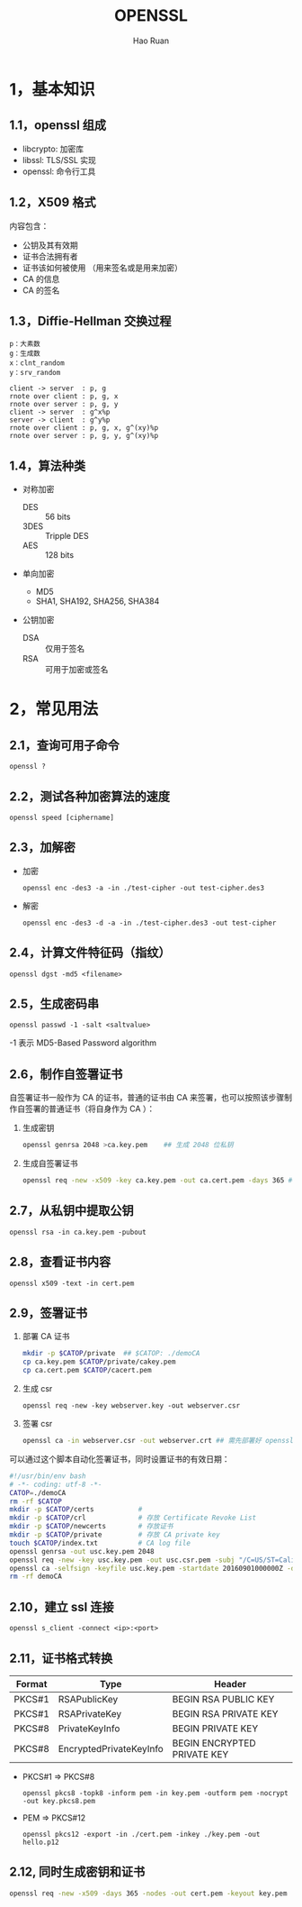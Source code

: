#+TITLE:     OPENSSL
#+AUTHOR:    Hao Ruan
#+EMAIL:     ruanhao1116@gmail.com
#+LANGUAGE:  en
#+LINK_HOME: http://www.github.com/ruanhao
#+HTML_HEAD: <link rel="stylesheet" type="text/css" href="../css/style.css" />
#+OPTIONS:   H:2 num:nil \n:nil @:t ::t |:t ^:{} _:{} *:t TeX:t LaTeX:t
#+STARTUP:   showall

* 1，基本知识

** 1.1，openssl 组成

- libcrypto: 加密库
- libssl: TLS/SSL 实现
- openssl: 命令行工具

** 1.2，X509 格式

内容包含：

- 公钥及其有效期
- 证书合法拥有者
- 证书该如何被使用 （用来签名或是用来加密）
- CA 的信息
- CA 的签名

** 1.3，Diffie-Hellman 交换过程

#+BEGIN_EXAMPLE
p：大素数
g：生成数
x：clnt_random
y：srv_random
#+END_EXAMPLE

#+BEGIN_SRC plantuml :file images/openssl-dh.png
  client -> server  : p, g
  rnote over client : p, g, x
  rnote over server : p, g, y
  client -> server  : g^x%p
  server -> client  : g^y%p
  rnote over client : p, g, x, g^(xy)%p
  rnote over server : p, g, y, g^(xy)%p
#+END_SRC

[[file:images/openssl-dh.png]]

** 1.4，算法种类

- 对称加密
  - DES  :: 56 bits
  - 3DES :: Tripple DES
  - AES  :: 128 bits

- 单向加密
  - MD5
  - SHA1, SHA192, SHA256, SHA384

- 公钥加密

  - DSA :: 仅用于签名
  - RSA :: 可用于加密或签名

* 2，常见用法

** 2.1，查询可用子命令

=openssl ?=

** 2.2，测试各种加密算法的速度

=openssl speed [ciphername]=

** 2.3，加解密

- 加密

  =openssl enc -des3 -a -in ./test-cipher -out test-cipher.des3=

- 解密

  =openssl enc -des3 -d -a -in ./test-cipher.des3 -out test-cipher=

** 2.4，计算文件特征码（指纹）

=openssl dgst -md5 <filename>=

** 2.5，生成密码串

=openssl passwd -1 -salt <saltvalue>=

-1 表示 MD5-Based Password algorithm


** 2.6，制作自签署证书

自签署证书一般作为 CA 的证书，普通的证书由 CA 来签署，也可以按照该步骤制作自签署的普通证书（将自身作为 CA ）：

1. 生成密钥

   #+BEGIN_SRC sh
     openssl genrsa 2048 >ca.key.pem    ## 生成 2048 位私钥
   #+END_SRC

2. 生成自签署证书

   #+BEGIN_SRC sh
     openssl req -new -x509 -key ca.key.pem -out ca.cert.pem -days 365 ## -x509 表示生成自签名证书
   #+END_SRC

** 2.7，从私钥中提取公钥

=openssl rsa -in ca.key.pem -pubout=

** 2.8，查看证书内容

=openssl x509 -text -in cert.pem=


** 2.9，签署证书

1. 部署 CA 证书

   #+BEGIN_SRC sh
     mkdir -p $CATOP/private  ## $CATOP: ./demoCA
     cp ca.key.pem $CATOP/private/cakey.pem
     cp ca.cert.pem $CATOP/cacert.pem
   #+END_SRC

2. 生成 csr

   =openssl req -new -key webserver.key -out webserver.csr=

3. 签署 csr

   #+BEGIN_SRC sh
     openssl ca -in webserver.csr -out webserver.crt ## 需先部署好 openssl 的 CA 证书
   #+END_SRC

可以通过这个脚本自动化签署证书，同时设置证书的有效日期：

#+BEGIN_SRC sh
  #!/usr/bin/env bash
  # -*- coding: utf-8 -*-
  CATOP=./demoCA
  rm -rf $CATOP
  mkdir -p $CATOP/certs           #
  mkdir -p $CATOP/crl             # 存放 Certificate Revoke List
  mkdir -p $CATOP/newcerts        # 存放证书
  mkdir -p $CATOP/private         # 存放 CA private key
  touch $CATOP/index.txt          # CA log file
  openssl genrsa -out usc.key.pem 2048
  openssl req -new -key usc.key.pem -out usc.csr.pem -subj "/C=US/ST=Califomia/L=Irvine/O=Cisco Systems, Inc./OU=Cisco Small Business/CN=Network Orchestrator"
  openssl ca -selfsign -keyfile usc.key.pem -startdate 20160901000000Z -days 7300 -batch -in usc.csr.pem -out usc.cert.pem -create_serial
  rm -rf demoCA
#+END_SRC

** 2.10，建立 ssl 连接

=openssl s_client -connect <ip>:<port>=

** 2.11，证书格式转换

|--------+-------------------------+-----------------------------|
| Format | Type                    | Header                      |
|--------+-------------------------+-----------------------------|
| PKCS#1 | RSAPublicKey            | BEGIN RSA PUBLIC KEY        |
| PKCS#1 | RSAPrivateKey           | BEGIN RSA PRIVATE KEY       |
| PKCS#8 | PrivateKeyInfo          | BEGIN PRIVATE KEY           |
| PKCS#8 | EncryptedPrivateKeyInfo | BEGIN ENCRYPTED PRIVATE KEY |
|--------+-------------------------+-----------------------------|

- PKCS#1 => PKCS#8

  =openssl pkcs8 -topk8 -inform pem -in key.pem -outform pem -nocrypt -out key.pkcs8.pem=

- PEM => PKCS#12

  =openssl pkcs12 -export -in ./cert.pem -inkey ./key.pem -out hello.p12=

** 2.12, 同时生成密钥和证书

#+BEGIN_SRC sh
  openssl req -new -x509 -days 365 -nodes -out cert.pem -keyout key.pem
#+END_SRC
